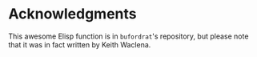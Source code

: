 * Acknowledgments

This awesome Elisp function is in =bufordrat='s repository, but please
note that it was in fact written by Keith Waclena.
